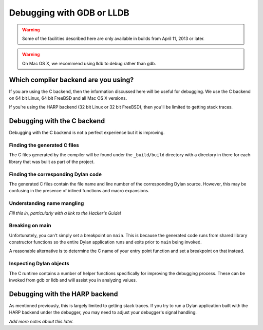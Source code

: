 Debugging with GDB or LLDB
**************************

.. warning:: Some of the facilities described here are only
   available in builds from April 11, 2013 or later.
   :class: alert alert-block alert-warning

.. warning:: On Mac OS X, we recommend using lldb to debug
   rather than gdb.
   :class: alert alert-block alert-warning

Which compiler backend are you using?
=====================================

If you are using the C backend, then the information discussed here
will be useful for debugging. We use the C backend on 64 bit Linux,
64 bit FreeBSD and all Mac OS X versions.

If you're using the HARP backend (32 bit Linux or 32 bit FreeBSD), then
you'll be limited to getting stack traces.


Debugging with the C backend
============================

Debugging with the C backend is not a perfect experience but it is
improving.

Finding the generated C files
-----------------------------

The C files generated by the compiler will be found under the
``_build/build`` directory with a directory in there for each
library that was built as part of the project.

Finding the corresponding Dylan code
------------------------------------

The generated C files contain the file name and line number of the
corresponding Dylan source. However, this may be confusing in the
presence of inlined functions and macro expansions.

Understanding name mangling
---------------------------

*Fill this in, particularly with a link to the Hacker's Guide!*

Breaking on main
----------------

Unfortunately, you can't simply set a breakpoint on ``main``. This is because
the generated code runs from shared library constructor functions so the
entire Dylan application runs and exits prior to ``main`` being invoked.

A reasonable alternative is to determine the C name of your entry point
function and set a breakpoint on that instead.

Inspecting Dylan objects
------------------------

The C runtime contains a number of helper functions specifically for
improving the debugging process. These can be invoked from gdb or lldb
and will assist you in analyzing values.

.. c:function:: D dylan_object_class(D* instance)

   Returns the class instance for the given instance object.

.. c:function:: bool dylan_boolean_p (D instance)

   Tests whether instance is a ``<boolean>``.

.. c:function:: bool dylan_true_p (D instance)

   Tests whether instance is ``#t``.

.. c:function:: bool dylan_float_p (D instance)

   Tests whether instance is a ``<float>``.

.. c:function:: bool dylan_single_float_p (D instance)

   Tests whether instance is a ``<single-float>``.

.. c:function:: float dylan_single_float_data (D instance)

   Returns the ``float`` data stored in the instance.

.. c:function:: bool dylan_double_float_p (D instance)

   Tests whether instance is a ``<double-float>``.

.. c:function:: double dylan_double_float_data (D instance)

   Returns the ``double`` data stored in the instance.

.. c:function:: bool dylan_symbol_p (D instance)

   Tests whether instance is a ``<symbol>``.

.. c:function:: D dylan_symbol_name (D instance)

   Returns the string form of the given symbol.

.. c:function:: bool dylan_pair_p (D instance)

   Tests whether instance is a ``<pair>``.

.. c:function:: bool dylan_empty_list_p (D instance)

   Tests whether instance is an empty list.

.. c:function:: D dylan_head (D instance)

   Returns the head of the given ``<pair>`` instance.

.. c:function:: D dylan_tail (D instance)

   Returns the tail of the given ``<pair>`` instance.

.. c:function:: bool dylan_vector_p (D instance)

   Tests whether instance is a ``<vector>``.

.. c:function:: bool dylan_string_p (D instance)

   Tests whether instance is a ``<string>``.

.. c:function:: char* dylan_string_data (D instance)

   Returns the C string data stored in the given instance.

.. c:function:: bool dylan_simple_condition_p (D instance)

   Tests whether instance is a ``<simple-condition>``.

.. c:function:: D dylan_simple_condition_format_string (D instance)

   Returns the format string stored in the given ``<simple-condition>``.

.. c:function:: D dylan_simple_condition_format_args (D instance)

   Returns the format string arguments stored in the given
   ``<simple-condition>``.

.. c:function:: bool dylan_class_p (D instance)

   Tests whether instance is a ``<class>``.

.. c:function:: D dylan_class_debug_name (D instance)

   Returns the ``<string>`` object containing the class's name.

.. c:function:: bool dylan_function_p (D instance)

   Tests whether instance is a ``<function>``.

.. c:function:: D dylan_function_debug_name (D instance)

   Returns the ``<string>`` object containing the function's name.
   Note that we do not store the name for all function objects.

.. c:function:: void dylan_print_object (D object)

   Print some information about the given object to ``stdout``.

Debugging with the HARP backend
===============================

As mentioned previously, this is largely limited to getting stack
traces.  If you try to run a Dylan application built with the
HARP backend under the debugger, you may need to adjust your
debugger's signal handling.

*Add more notes about this later.*
